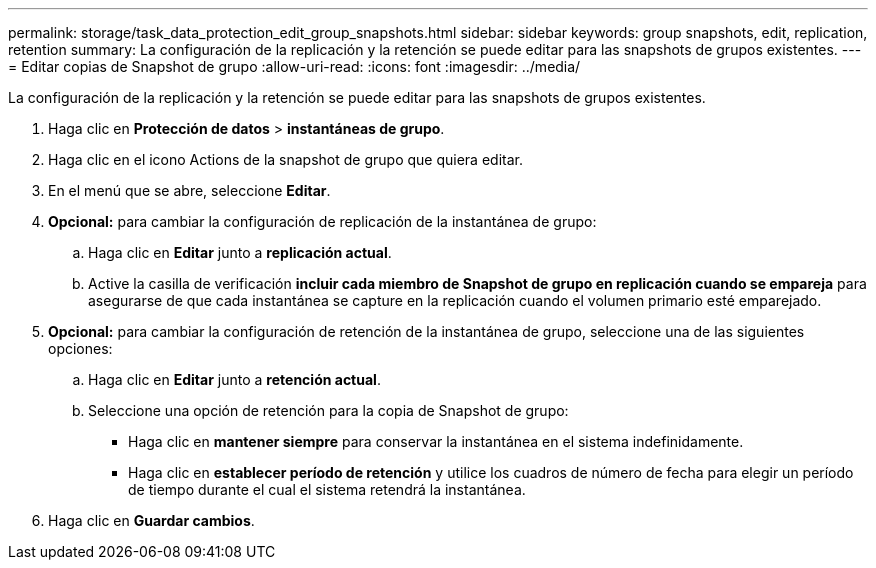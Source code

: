 ---
permalink: storage/task_data_protection_edit_group_snapshots.html 
sidebar: sidebar 
keywords: group snapshots, edit, replication, retention 
summary: La configuración de la replicación y la retención se puede editar para las snapshots de grupos existentes. 
---
= Editar copias de Snapshot de grupo
:allow-uri-read: 
:icons: font
:imagesdir: ../media/


[role="lead"]
La configuración de la replicación y la retención se puede editar para las snapshots de grupos existentes.

. Haga clic en *Protección de datos* > *instantáneas de grupo*.
. Haga clic en el icono Actions de la snapshot de grupo que quiera editar.
. En el menú que se abre, seleccione *Editar*.
. *Opcional:* para cambiar la configuración de replicación de la instantánea de grupo:
+
.. Haga clic en *Editar* junto a *replicación actual*.
.. Active la casilla de verificación *incluir cada miembro de Snapshot de grupo en replicación cuando se empareja* para asegurarse de que cada instantánea se capture en la replicación cuando el volumen primario esté emparejado.


. *Opcional:* para cambiar la configuración de retención de la instantánea de grupo, seleccione una de las siguientes opciones:
+
.. Haga clic en *Editar* junto a *retención actual*.
.. Seleccione una opción de retención para la copia de Snapshot de grupo:
+
*** Haga clic en *mantener siempre* para conservar la instantánea en el sistema indefinidamente.
*** Haga clic en *establecer período de retención* y utilice los cuadros de número de fecha para elegir un período de tiempo durante el cual el sistema retendrá la instantánea.




. Haga clic en *Guardar cambios*.

